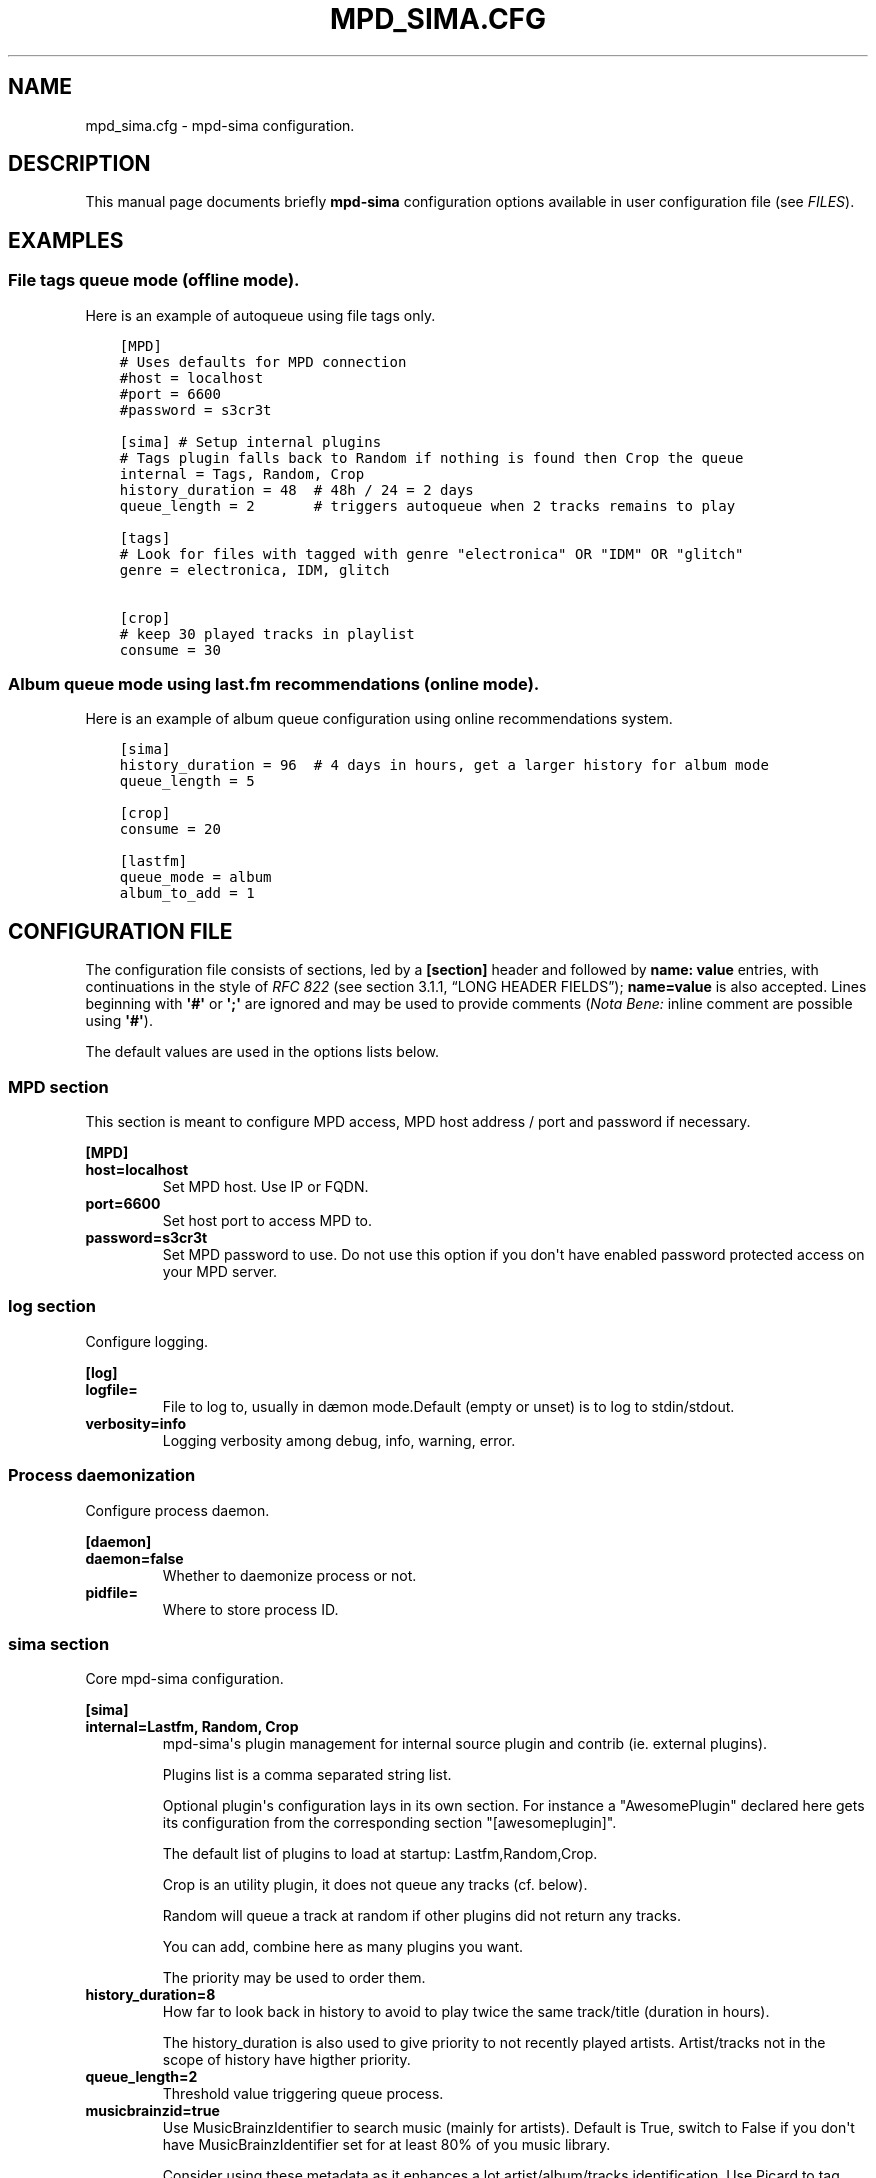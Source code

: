 .\" Man page generated from reStructuredText.
.
.TH "MPD_SIMA.CFG" "5" "Feb 08, 2022" "" "MPD_sima"
.SH NAME
mpd_sima.cfg \- mpd-sima configuration.
.
.nr rst2man-indent-level 0
.
.de1 rstReportMargin
\\$1 \\n[an-margin]
level \\n[rst2man-indent-level]
level margin: \\n[rst2man-indent\\n[rst2man-indent-level]]
-
\\n[rst2man-indent0]
\\n[rst2man-indent1]
\\n[rst2man-indent2]
..
.de1 INDENT
.\" .rstReportMargin pre:
. RS \\$1
. nr rst2man-indent\\n[rst2man-indent-level] \\n[an-margin]
. nr rst2man-indent-level +1
.\" .rstReportMargin post:
..
.de UNINDENT
. RE
.\" indent \\n[an-margin]
.\" old: \\n[rst2man-indent\\n[rst2man-indent-level]]
.nr rst2man-indent-level -1
.\" new: \\n[rst2man-indent\\n[rst2man-indent-level]]
.in \\n[rst2man-indent\\n[rst2man-indent-level]]u
..
.SH DESCRIPTION
.sp
This manual page documents briefly \fBmpd\-sima\fP configuration options available
in user configuration file (see \fI\%FILES\fP).
.SH EXAMPLES
.SS File tags queue mode (offline mode).
.sp
Here is an example of autoqueue using file tags only.
.INDENT 0.0
.INDENT 3.5
.sp
.nf
.ft C
[MPD]
# Uses defaults for MPD connection
#host = localhost
#port = 6600
#password = s3cr3t

[sima] # Setup internal plugins
# Tags plugin falls back to Random if nothing is found then Crop the queue
internal = Tags, Random, Crop
history_duration = 48  # 48h / 24 = 2 days
queue_length = 2       # triggers autoqueue when 2 tracks remains to play

[tags]
# Look for files with tagged with genre "electronica" OR "IDM" OR "glitch"
genre = electronica, IDM, glitch

[crop]
# keep 30 played tracks in playlist
consume = 30
.ft P
.fi
.UNINDENT
.UNINDENT
.SS Album queue mode using last.fm recommendations (online mode).
.sp
Here is an example of album queue configuration using online
recommendations system.
.INDENT 0.0
.INDENT 3.5
.sp
.nf
.ft C
[sima]
history_duration = 96  # 4 days in hours, get a larger history for album mode
queue_length = 5

[crop]
consume = 20

[lastfm]
queue_mode = album
album_to_add = 1
.ft P
.fi
.UNINDENT
.UNINDENT
.SH CONFIGURATION FILE
.sp
The configuration file consists of sections, led by a \fB[section]\fP
header and followed by \fBname:\ value\fP entries, with continuations in
the style of \fI\%RFC 822\fP (see section 3.1.1, “LONG HEADER FIELDS”);
\fBname=value\fP is also accepted. Lines beginning with \fB\(aq#\(aq\fP or \fB\(aq;\(aq\fP
are ignored and may be used to provide comments (\fINota Bene:\fP inline
comment are possible using \fB\(aq#\(aq\fP).
.sp
The default values are used in the options lists below.
.SS MPD section
.sp
This section is meant to configure MPD access, MPD host address / port
and password if necessary.
.sp
\fB[MPD]\fP
.INDENT 0.0
.TP
\fBhost=localhost\fP
Set MPD host. Use IP or FQDN.
.TP
\fBport=6600\fP
Set host port to access MPD to.
.TP
\fBpassword=s3cr3t\fP
Set MPD password to use. Do not use this option if you don\(aqt have
enabled password protected access on your MPD server.
.UNINDENT
.SS log section
.sp
Configure logging.
.sp
\fB[log]\fP
.INDENT 0.0
.TP
\fBlogfile=\fP
File to log to, usually in dæmon mode.Default (empty or unset) is to
log to stdin/stdout.
.TP
\fBverbosity=info\fP
Logging verbosity among debug, info, warning, error.
.UNINDENT
.SS Process daemonization
.sp
Configure process daemon.
.sp
\fB[daemon]\fP
.INDENT 0.0
.TP
\fBdaemon=false\fP
Whether to daemonize process or not.
.TP
\fBpidfile=\fP
Where to store process ID.
.UNINDENT
.SS sima section
.sp
Core mpd\-sima configuration.
.sp
\fB[sima]\fP
.INDENT 0.0
.TP
\fBinternal=Lastfm, Random, Crop\fP
mpd\-sima\(aqs plugin management for internal source plugin and contrib (ie. external plugins).
.sp
Plugins list is a comma separated string list.
.sp
Optional plugin\(aqs configuration lays in its own section.
For instance a "AwesomePlugin" declared here gets its configuration from the corresponding section "[awesomeplugin]".
.sp
The default list of plugins to load at startup: Lastfm,Random,Crop.
.sp
Crop is an utility plugin, it does not queue any tracks (cf. below).
.sp
Random will queue a track at random if other plugins did not return any tracks.
.sp
You can add, combine here as many plugins you want.
.sp
The priority may be used to order them.
.TP
\fBhistory_duration=8\fP
How far to look back in history to avoid to play twice the same track/title (duration in hours).
.sp
The history_duration is also used to give priority to not recently played artists. Artist/tracks not in the scope of history have higther priority.
.TP
\fBqueue_length=2\fP
Threshold value triggering queue process.
.TP
\fBmusicbrainzid=true\fP
Use MusicBrainzIdentifier to search music (mainly for artists). Default is True, switch to False if you don\(aqt have MusicBrainzIdentifier set for at least 80% of you music library.
.sp
Consider using these metadata as it enhances a lot artist/album/tracks identification. Use Picard to tag your file: \fI\%https://picard.musicbrainz.org/\fP\&.
.TP
\fBrepeat_disable_queue=true\fP
Prevent disabling queuing in repeat play mode.
.TP
\fBsingle_disable_queue=true\fP
Prevent disabling queuing in single play mod
.UNINDENT
.SS Crop section
.sp
crop plugin\(aqs configuration:
.sp
\fB[crop]\fP
.INDENT 0.0
.TP
\fBconsume=10\fP
How many played tracks to keep in the queue. Allows you to maintain a
fixed length queue. Set to some negative integer to keep all played
tracks.
.TP
\fBpriority=10\fP
Plugin priority
.UNINDENT
.SS Random section
.sp
When no similar tracks are found, falling back to random queuing.
.sp
Random plugin\(aqs configuration:
.sp
\fB[random]\fP
.INDENT 0.0
.TP
\fBtrack_to_add=1\fP
How many track(s) to add.
.TP
\fBflavour=sensible\fP
Different mode, aka random flavour, are available: \fBpure\fP, \fBsensible\fP,
.INDENT 7.0
.INDENT 3.5
.INDENT 0.0
.IP \(bu 2
\fBpure\fP: pure random choice, even among recently played track.
.IP \(bu 2
\fBsensible\fP: use play history to filter chosen tracks.
.UNINDENT
.UNINDENT
.UNINDENT
.TP
\fBpriority=50\fP
Plugin priority
.UNINDENT
.SS LastFm section
.sp
LastFM plugin\(aqs configuration.
.sp
\fB[lastfm]\fP
.sp
\fBqueue_mode=track\fP
.INDENT 0.0
.INDENT 3.5
Queue mode to use among track, top and album (see \fI\%QUEUE MODE section\fP for info about queue modes).
.UNINDENT
.UNINDENT
.sp
\fBmax_art=20\fP
.INDENT 0.0
.INDENT 3.5
Maximum number of similar artist to retrieve from local media
library. When set to something superior to zero, it tries to get as
much similar artists from media library.
.UNINDENT
.UNINDENT
.INDENT 0.0
.TP
\fBdepth=1\fP
How many artists to base on similar artists search. The first is the
last played artist and so on back in the history. Highter depth
generates wider suggestions, it might help to reduce looping over
same artists.
.TP
\fBsingle_album=false\fP
Prevent from queueing a track from the same album (it often happens
with OST). Only relevant in "track" queue mode.
.TP
\fBtrack_to_add=1\fP
How many track(s) to add. Only relevant in \fBtop\fP and \fBtrack\fP
queue modes. This is actually an upper limit, min(\fBmax_art\fP,
\fBtrack_to_add\fP) will be used.
.TP
\fBalbum_to_add=1\fP
How many album(s) to add. Only relevant in \fBalbum\fP queue modes.
.TP
\fBtrack_to_add_from_album=0\fP
How many track(s) to add from each selected albums. Only relevant in
\fBalbum\fP queue modes. When set to 0 or lower the whole album is
queued.
.TP
\fBcache=True\fP
Whether or not to use on\-disk persistent http cache.When set to
"true", sima will use a persistent cache for its http client. The
cache is written along with the dbfile in:
\fB$XDG_DATA_HOME/mpd_sima/http/WEB_SERVICE\fP\&. If set to "false",
caching is still done but in memory.
.TP
\fBpriority=100\fP
Plugin priority
.UNINDENT
.SS Genre section
.sp
Genre plugin\(aqs configuration.
.sp
This plugin permits offline autoqueuing based on files genre tag only.
.sp
It will try to queue tracks with similar genres (track\(aqs genre being read from
tags).
.sp
\fB[genre]\fP
.INDENT 0.0
.TP
\fBqueue_mode=track\fP
Queue mode to use among track, album (see
\fI\%QUEUE MODE section\fP for more info).
.TP
\fBsingle_album=false\fP
Prevent from queueing a track from the same album (it often happens with
OST). Only relevant in "track" queue mode.
.TP
\fBpriority=80\fP
Plugin priority
.TP
\fBtrack_to_add=1\fP
How many track(s) to add.
.TP
\fBalbum_to_add=1\fP
How many album(s) to add. Only relevant in \fBalbum\fP queue mode.
.UNINDENT
.SS Tags section
.sp
Tags plugin\(aqs configuration. There is no default configuration for this
plugin, it does not work out of the box.
.sp
This plugin permits offline autoqueuing based on files tags only.
Supported tags are \fB\(aqcomment\(aq\fP, \fB\(aqdate\(aq\fP, \fB\(aqgenre\(aq\fP, \fB\(aqlabel\(aq\fP
and \fB\(aqoriginaldate\(aq\fP\&.
.sp
In addition to supported tags above you can use an MPD filter. Please
refer to MPD protocol documentation for more.
.sp
All tag entries in this section are ANDed as a single MPD filter to look
for titles in the library. Moreover, for each tags, comma separated
values are also ORed. For instance setting "\fBgenre=rock\fP" and
"\fBdate=1982,1983,1984,1985,1986,1987,1988,1989\fP" will end up looking
for track tagged with genre \fBrock\fP and date within 1982 through 1989.
Using an MPD filter to replace \fBdate\fP you can achieve the same with
the following setting: "\fBgenre=rock\fP" and
"\fBfilter=(date =~ \(aq198[2\-9]+\(aq)\fP" (provided your MPD server was
compiled with libpcre).
.sp
\fB[tags]\fP
.INDENT 0.0
.TP
\fBqueue_mode=track\fP
Queue mode to use among track, album (see \fI\%QUEUE MODES section\fP for info).
.TP
\fBsingle_album=false\fP
Prevent from queueing a track from the same album (it often happens with
OST). Only relevant in "track" queue mode.
.TP
\fBfilter=\fP
You can use here any valid MPD filter as defined in MPD protocol
documentation.
.UNINDENT
.sp
\fBcomment=\fP
.sp
\fBdate=\fP
.sp
\fBgenre=\fP
.sp
\fBlabel=\fP
.sp
\fBoriginaldate=\fP
.INDENT 0.0
.TP
\fBpriority=80\fP
Plugin priority
.TP
\fBtrack_to_add=1\fP
How many track(s) to add.
.TP
\fBalbum_to_add=1\fP
How many album(s) to add. Only relevant in \fBalbum\fP queue mode.
.UNINDENT
.SH QUEUE MODES
.sp
Different queue modes are available with some plugins (check for
\fBqueue_mode\fP presence in plugin config).
.sp
mpd\-sima tries preferably to chose among unplayed artists or at least
not recently played artist.
.INDENT 0.0
.TP
.B \fBtrack\fP
Queue a similar track chosen at random from a similar artist.
.TP
.B \fBtop\fP
Queue a track from a similar artist, chosen among "top tracks"
according to last.fm data mining.
.TP
.B \fBalbum\fP
Queue a whole album chosen at random from a similar artist.
.sp
\fINota Bene:\fP Due to the track point of view of database build upon
tracks tags an album lookup for a specific artist will return albums
as soon as this artist appears in a single track of the album. For
instance looking for album from "The Velvet Underground" will fetch
"Last Days" and "Juno" OSTs because the band appears on the
soundtrack of these two movies. A solution is for you to set
AlbumArtists tag to something different than the actual artist of the
track. For compilations, OSTs etc. a strong convention is to use
"Various Artists" for this tag.
.sp
mpd\-sima is currently looking for AlbumArtists tags and avoid album
where this tag is set with "Various Artists". If a single track
within an album is found with AlbumArtists:"Various Artists" the
complete album is skipped and won\(aqt be queued.
.UNINDENT
.SH FILES
.INDENT 0.0
.TP
.B \fB$\fP\fI{XDG_CONFIG_HOME\fP\fB}/mpd_sima/mpd_sima.cfg\fP
Configuration file.
.TP
.B \fB$\fP\fI{XDG_DATA_HOME\fP\fB}/mpd_sima/sima.db\fP
SQLite internal DB file. Stores play history and blocklists.
.TP
.B \fB$\fP\fI{XDG_DATA_HOME\fP\fB}/mpd_sima/WEB_SERVICE/\fP
HTTP cache.
.UNINDENT
.sp
Usually \fBXDG_DATA_HOME\fP is set to \fB$\fP\fI{HOME\fP\fB}/.local/share\fP and
\fBXDG_CONFIG_HOME\fP to \fB$\fP\fI{HOME\fP\fB}/.config\fP (for regular users).
You may override them using command line option \fB\-\-var\-dir\fP and \fB\-\-config\fP
(cf. \fBmpd\-sima(1)\fP)
.SH SEE ALSO
.sp
\fBmpc(1)\fP, \fBmpd(1)\fP
.SH FEEDBACK/BUGS
.sp
The maintainer would be more than happy to ear from you, don\(aqt hesitate to send feedback, \fI\%https://kaliko.me/contact/\fP
.sp
XMPP users are welcome to join the dedicated chat room at \fI\%kaliko.me@conf.azylum.org\fP
.SH AUTHOR
kaliko
.SH COPYRIGHT
2009-2022, kaliko
.\" Generated by docutils manpage writer.
.
